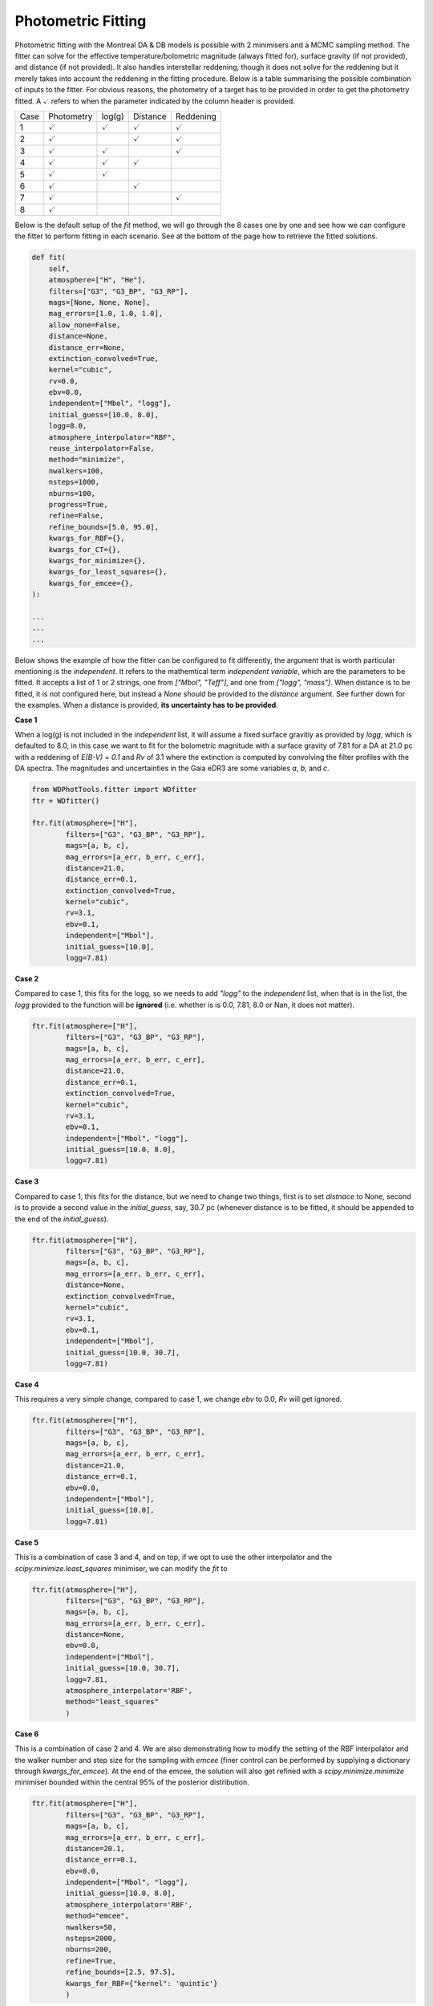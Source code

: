 ===================
Photometric Fitting
===================

Photometric fitting with the Montreal DA & DB models is possible with 2 minimisers and a MCMC sampling method. The fitter can solve for the effective temperature/bolometric magnitude (always fitted for), surface gravity (if not provided), and distance (if not provided). It also handles interstellar reddening, though it does not solve for the reddening but it merely takes into account the reddening in the fitting procedure. Below is a table summarising the possible combination of inputs to the fitter. For obvious reasons, the photometry of a target has to be provided in order to get the photometry fitted. A :math:`\checkmark` refers to when the parameter indicated by the column header is provided.

+------+--------------------+--------------------+--------------------+--------------------+
| Case | Photometry         | log(g)             | Distance           | Reddening          |
+------+--------------------+--------------------+--------------------+--------------------+
| 1    + :math:`\checkmark` | :math:`\checkmark` | :math:`\checkmark` | :math:`\checkmark` |
+------+--------------------+--------------------+--------------------+--------------------+
| 2    + :math:`\checkmark` |                    | :math:`\checkmark` | :math:`\checkmark` |
+------+--------------------+--------------------+--------------------+--------------------+
| 3    + :math:`\checkmark` | :math:`\checkmark` |                    | :math:`\checkmark` |
+------+--------------------+--------------------+--------------------+--------------------+
| 4    + :math:`\checkmark` | :math:`\checkmark` | :math:`\checkmark` |                    |
+------+--------------------+--------------------+--------------------+--------------------+
| 5    + :math:`\checkmark` | :math:`\checkmark` |                    |                    |
+------+--------------------+--------------------+--------------------+--------------------+
| 6    + :math:`\checkmark` |                    | :math:`\checkmark` |                    |
+------+--------------------+--------------------+--------------------+--------------------+
| 7    + :math:`\checkmark` |                    |                    | :math:`\checkmark` |
+------+--------------------+--------------------+--------------------+--------------------+
| 8    + :math:`\checkmark` |                    |                    |                    |
+------+--------------------+--------------------+--------------------+--------------------+

Below is the default setup of the `fit` method, we will go through the 8 cases one by one and see how we can configure the fitter to perform fitting in each scenario. See at the bottom of the page how to retrieve the fitted solutions.

.. code:: python

    def fit(
        self,
        atmosphere=["H", "He"],
        filters=["G3", "G3_BP", "G3_RP"],
        mags=[None, None, None],
        mag_errors=[1.0, 1.0, 1.0],
        allow_none=False,
        distance=None,
        distance_err=None,
        extinction_convolved=True,
        kernel="cubic",
        rv=0.0,
        ebv=0.0,
        independent=["Mbol", "logg"],
        initial_guess=[10.0, 8.0],
        logg=8.0,
        atmosphere_interpolator="RBF",
        reuse_interpolator=False,
        method="minimize",
        nwalkers=100,
        nsteps=1000,
        nburns=100,
        progress=True,
        refine=False,
        refine_bounds=[5.0, 95.0],
        kwargs_for_RBF={},
        kwargs_for_CT={},
        kwargs_for_minimize={},
        kwargs_for_least_squares={},
        kwargs_for_emcee={},
    ):

    ...
    ...
    ...

Below shows the example of how the fitter can be configured to fit differently, the argument that is worth particular mentioning is the `independent`. It refers to the mathemtical term *independent variable*, which are the parameters to be fitted. It accepts a list of 1 or 2 strings, one from `["Mbol", "Teff"]`, and one from `["logg", "mass"]`. When distance is to be fitted, it is not configured here, but instead a `None` should be provided to the `distance` argument. See further down for the examples. When a distance is provided, **its uncertainty has to be provided**.

**Case 1**

When a log(g) is not included in the `independent` list, it will assume a fixed surface gravitiy as provided by `logg`, which is defaulted to 8.0, in this case we want to fit for the bolometric magnitude with a surface gravity of 7.81 for a DA at 21.0 pc with a reddening of `E(B-V) = 0.1` and `Rv` of 3.1 where the extinction is computed by convolving the filter profiles with the DA spectra. The magnitudes and uncertainties in the Gaia eDR3 are some variables `a`, `b`, and `c`.

.. code:: python

    from WDPhotTools.fitter import WDfitter
    ftr = WDfitter()

    ftr.fit(atmosphere=["H"],
            filters=["G3", "G3_BP", "G3_RP"],
            mags=[a, b, c],
            mag_errors=[a_err, b_err, c_err],
            distance=21.0,
            distance_err=0.1,
            extinction_convolved=True,
            kernel="cubic",
            rv=3.1,
            ebv=0.1,
            independent=["Mbol"],
            initial_guess=[10.0],
            logg=7.81)

**Case 2**

Compared to case 1, this fits for the logg, so we needs to add `"logg"` to the `independent` list, when that is in the list, the `logg` provided to the function will be **ignored** (i.e. whether is is 0.0, 7.81, 8.0 or Nan, it does not matter).

.. code:: python

    ftr.fit(atmosphere=["H"],
            filters=["G3", "G3_BP", "G3_RP"],
            mags=[a, b, c],
            mag_errors=[a_err, b_err, c_err],
            distance=21.0,
            distance_err=0.1,
            extinction_convolved=True,
            kernel="cubic",
            rv=3.1,
            ebv=0.1,
            independent=["Mbol", "logg"],
            initial_guess=[10.0, 8.0],
            logg=7.81)

**Case 3**

Compared to case 1, this fits for the distance, but we need to change two things, first is to set `distnace` to None, second is to provide a second value in the `initial_guess`, say, 30.7 pc (whenever distance is to be fitted, it should be appended to the end of the `initial_guess`).

.. code:: python

    ftr.fit(atmosphere=["H"],
            filters=["G3", "G3_BP", "G3_RP"],
            mags=[a, b, c],
            mag_errors=[a_err, b_err, c_err],
            distance=None,
            extinction_convolved=True,
            kernel="cubic",
            rv=3.1,
            ebv=0.1,
            independent=["Mbol"],
            initial_guess=[10.0, 30.7],
            logg=7.81)

**Case 4**

This requires a very simple change, compared to case 1, we change `ebv` to 0.0, `Rv` will get ignored.

.. code:: python

    ftr.fit(atmosphere=["H"],
            filters=["G3", "G3_BP", "G3_RP"],
            mags=[a, b, c],
            mag_errors=[a_err, b_err, c_err],
            distance=21.0,
            distance_err=0.1,
            ebv=0.0,
            independent=["Mbol"],
            initial_guess=[10.0],
            logg=7.81)

**Case 5**

This is a combination of case 3 and 4, and on top, if we opt to use the other interpolator and the `scipy.minimize.least_squares` minimiser, we can modify the `fit` to

.. code:: python

    ftr.fit(atmosphere=["H"],
            filters=["G3", "G3_BP", "G3_RP"],
            mags=[a, b, c],
            mag_errors=[a_err, b_err, c_err],
            distance=None,
            ebv=0.0,
            independent=["Mbol"],
            initial_guess=[10.0, 30.7],
            logg=7.81,
            atmosphere_interpolator='RBF',
            method="least_squares"
            )

**Case 6**

This is a combination of case 2 and 4. We are also demonstrating how to modify the setting of the RBF interpolator and the walker number and step size for the sampling with `emcee` (finer control can be performed by supplying a dictionary through `kwargs_for_emcee`). At the end of the emcee, the solution will also get refined with a `scipy.minimize.minimize` minimiser bounded within the central 95% of the posterior distribution.

.. code:: python

    ftr.fit(atmosphere=["H"],
            filters=["G3", "G3_BP", "G3_RP"],
            mags=[a, b, c],
            mag_errors=[a_err, b_err, c_err],
            distance=20.1,
            distance_err=0.1,
            ebv=0.0,
            independent=["Mbol", "logg"],
            initial_guess=[10.0, 8.0],
            atmosphere_interpolator='RBF',
            method="emcee",
            nwalkers=50,
            nsteps=2000,
            nburns=200,
            refine=True,
            refine_bounds=[2.5, 97.5],
            kwargs_for_RBF={"kernel": 'quintic'}
            )


**Case 7**

This is the setup that is the most likely to fail because it is fitting 3 unknowns (Mbol/Teff, mass/logg and distance) while applying interstellar reddening based on an independent variable (distance) at each step of the minimisation. Note that the `independent` argument is supplied with a list of size 2 and `distance` is set to `None`, while the `initial_guess` is supplying 3 starting values for the Mobl, logg and distance (whenever distance is to be fitted, it should be appended to the end of the `initial_guess`). We switch back to the default interpolator in this example, which is "CT", and we reduce the tolerance to 1e-12 (which is unnecessarily precise but just as an example). Use this fitting with caution...

.. code:: python

    ftr.fit(atmosphere=["H"],
            filters=["G3", "G3_BP", "G3_RP"],
            mags=[a, b, c],
            mag_errors=[a_err, b_err, c_err],
            distance=None,
            rv=3.1,
            ebv=0.1,
            independent=["Mbol", "logg"],
            initial_guess=[10.0, 8.0, 30.0],
            method="emcee",
            nwalkers=50,
            nsteps=2000,
            nburns=200,
            kwargs_for_CT={"tol": 1e-12}
            )

**Case 8**

This is the same as case 7 except the reddening is not considered (ebv is set to 0.0), this makes the fitting a bit more stable but whenever the distance is fitted, use with caution...

.. code:: python

    ftr.fit(atmosphere=["H"],
            filters=["G3", "G3_BP", "G3_RP"],
            mags=[a, b, c],
            mag_errors=[a_err, b_err, c_err],
            distance=None,
            ebv=0.0,
            independent=["Mbol", "logg"],
            initial_guess=[10.0, 8.0, 30.0],
            method="emcee",
            nwalkers=50,
            nsteps=2000,
            nburns=200,
            kwargs_for_CT={"tol": 1e-12}
            )


Retrieving the fitted solution(s)
---------------------------------

`scipy.optimize`
^^^^^^^^^^^^^^^^
After using `minimize` or `least_squares` as the fitting method, the fitted solution natively returned from the respective minimizer will be stored in `ftr.results`. The best fit parameters can be retrieved from `self.best_fit_params`. For example, if `minimize` is used for fitting both DA and DB, the solutions should be populated like this:

.. code::

    >>> ftr.results
    {'H':  final_simplex: (array([[15.74910563,  7.87520654],
        [15.74910582,  7.87521853],
        [15.74911116,  7.87521092]]), array([48049.35474212, 48049.35474769, 48049.35481848]))
            fun: 48049.35474211679
        message: 'Optimization terminated successfully.'
            nfev: 76
            nit: 39
            status: 0
        success: True
                x: array([15.74910563,  7.87520654]), 'He':  final_simplex: (array([[15.79568165,  8.02103768],
        [15.79569834,  8.02106531],
        [15.79567785,  8.02106278]]), array([229832.28271338, 229832.28273065, 229832.28280722]))
            fun: 229832.28271338015
        message: 'Optimization terminated successfully.'
            nfev: 77
            nit: 39
            status: 0
        success: True
                x: array([15.79568165,  8.02103768])}
    >>> ftr.best_fit_params
    {'H': {'chi2': 48049.35474211679, 'Mbol': 15.749105627543678, 'logg': 7.8752065443415855, 'g_ps1': 16.69916986233527, 'distance': 71.231, 'dist_mod': 4.263345206871898, 'r_ps1': 15.70245142010905, 'i_ps1': 15.27999922650563, 'z_ps1': 15.09081392652083, 'y_ps1': 15.024638867608507, 'G3': 15.712770938687193, 'G3_BP': 16.412224345060014, 'G3_RP': 14.909077154537117, 'J_mko': 14.184631300400948, 'H_mko': 14.346932580334999, 'K_mko': 14.45762496540764, 'Teff': 3938.3629810184757, 'Av_g_ps1': 0.0, 'Av_r_ps1': 0.0, 'Av_i_ps1': 0.0, 'Av_z_ps1': 0.0, 'Av_y_ps1': 0.0, 'Av_G3': 0.0, 'Av_G3_BP': 0.0, 'Av_G3_RP': 0.0, 'Av_J_mko': 0.0, 'Av_H_mko': 0.0, 'Av_K_mko': 0.0, 'mass': 0.5012792858359962, 'age': 8476557147.551262}, 'He': {'chi2': 229832.28271338015, 'Mbol': 15.795681651022917, 'logg': 8.021037682319758, 'g_ps1': 16.647080466245477, 'distance': 71.231, 'dist_mod': 4.263345206871898, 'r_ps1': 15.864271909334223, 'i_ps1': 15.47707317676176, 'z_ps1': 15.301590157883489, 'y_ps1': 15.223378346895153, 'G3': 15.850502814794408, 'G3_BP': 16.447663029663754, 'G3_RP': 15.106868401061806, 'J_mko': 14.263205256499184, 'H_mko': 14.008369006244761, 'K_mko': 14.06873997553539, 'Teff': 4086.859143309932, 'Av_g_ps1': 0.0, 'Av_r_ps1': 0.0, 'Av_i_ps1': 0.0, 'Av_z_ps1': 0.0, 'Av_y_ps1': 0.0, 'Av_G3': 0.0, 'Av_G3_BP': 0.0, 'Av_G3_RP': 0.0, 'Av_J_mko': 0.0, 'Av_H_mko': 0.0, 'Av_K_mko': 0.0, 'mass': 0.5814194593591747, 'age': 7729298854.568574}}


`emcee`
^^^^^^^
After using `emcee` for sampling, the sampler and samples can be found in `ftr.sampler`` and `ftr.samples`` respectively. The median of the samples of each parameter is stored in `ftr.best_fit_params`, while `ftr.results` would be empty. In this case, if we are fitting for the DA solutions only, we should have, for example,

.. code::

    >>> ftr.results
    {'H': {}, 'He': {}}

    >>> ftr.best_fit_params
    {'H': {'Teff': 3945.625635361961, 'logg': 7.883639838582892, 'g_ps1': 16.697125671252905, 'distance': 71.231, 'dist_mod': 4.263345206871898, 'r_ps1': 15.704045244111995, 'i_ps1': 15.283491818672182, 'z_ps1': 15.09508631221802, 'y_ps1': 15.027169564857946, 'G3': 15.715149775870088, 'G3_BP': 16.41201611210156, 'G3_RP': 14.912271357471289, 'J_mko': 14.18413410444271, 'H_mko': 14.34993093524838, 'K_mko': 14.462282105594221, 'Av_g_ps1': 0.0, 'Av_r_ps1': 0.0, 'Av_i_ps1': 0.0, 'Av_z_ps1': 0.0, 'Av_y_ps1': 0.0, 'Av_G3': 0.0, 'Av_G3_BP': 0.0, 'Av_G3_RP': 0.0, 'Av_J_mko': 0.0, 'Av_H_mko': 0.0, 'Av_K_mko': 0.0, 'mass': 0.5068082166552429, 'Mbol': 15.752000094345544, 'age': 8412958994.73455}, 'He': {}}


If you want to fully explore the infromation stored in the fitting object, use `ftr.__dict__`, or just the keys with `ftr.__dict__.keys()`.

A callable function can be supplied as a prior, it should take the same number and order of argument as the fit is to perform on. See some examples in the test scripts.
